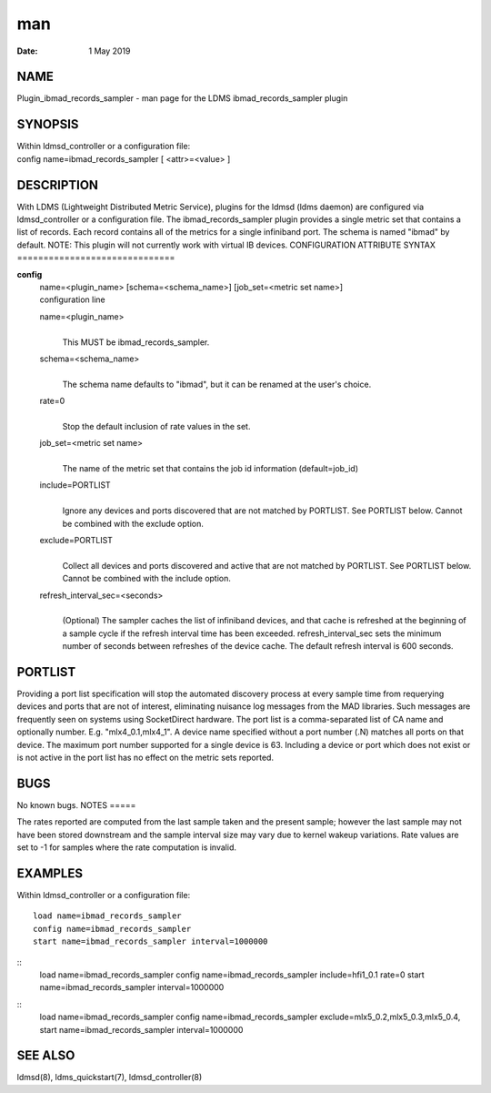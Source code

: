 ===
man
===

:Date:   1 May 2019

NAME
====
Plugin_ibmad_records_sampler - man page for the LDMS
ibmad_records_sampler plugin

SYNOPSIS
========
| Within ldmsd_controller or a configuration file:
| config name=ibmad_records_sampler [ <attr>=<value> ]

DESCRIPTION
===========
With LDMS (Lightweight Distributed Metric Service), plugins for the
ldmsd (ldms daemon) are configured via ldmsd_controller or a
configuration file. The ibmad_records_sampler plugin provides a single
metric set that contains a list of records. Each record contains all of
the metrics for a single infiniband port.
The schema is named "ibmad" by default.
NOTE: This plugin will not currently work with virtual IB devices.
CONFIGURATION ATTRIBUTE SYNTAX
==============================

**config**
   | name=<plugin_name> [schema=<schema_name>] [job_set=<metric set
     name>]
   | configuration line
   name=<plugin_name>
      | 
      | This MUST be ibmad_records_sampler.
   schema=<schema_name>
      | 
      | The schema name defaults to "ibmad", but it can be renamed at
        the user's choice.

   rate=0
      | 
      | Stop the default inclusion of rate values in the set.

   job_set=<metric set name>
      | 
      | The name of the metric set that contains the job id information
        (default=job_id)
   include=PORTLIST
      | 
      | Ignore any devices and ports discovered that are not matched by
        PORTLIST. See PORTLIST below. Cannot be combined with the
        exclude option.
   exclude=PORTLIST
      | 
      | Collect all devices and ports discovered and active that are not
        matched by PORTLIST. See PORTLIST below. Cannot be combined with
        the include option.
   refresh_interval_sec=<seconds>
      | 
      | (Optional) The sampler caches the list of infiniband devices,
        and that cache is refreshed at the beginning of a sample cycle
        if the refresh interval time has been exceeded.
        refresh_interval_sec sets the minimum number of seconds between
        refreshes of the device cache. The default refresh interval is
        600 seconds.

PORTLIST
========
Providing a port list specification will stop the automated discovery
process at every sample time from requerying devices and ports that are
not of interest, eliminating nuisance log messages from the MAD
libraries. Such messages are frequently seen on systems using
SocketDirect hardware.
The port list is a comma-separated list of CA name and optionally
number. E.g. "mlx4_0.1,mlx4_1". A device name specified without a port
number (.N) matches all ports on that device. The maximum port number
supported for a single device is 63. Including a device or port which
does not exist or is not active in the port list has no effect on the
metric sets reported.

BUGS
====
No known bugs.
NOTES
=====

The rates reported are computed from the last sample taken and the
present sample; however the last sample may not have been stored
downstream and the sample interval size may vary due to kernel wakeup
variations. Rate values are set to -1 for samples where the rate
computation is invalid.

EXAMPLES
========
Within ldmsd_controller or a configuration file:
::
   load name=ibmad_records_sampler
   config name=ibmad_records_sampler
   start name=ibmad_records_sampler interval=1000000
::
   load name=ibmad_records_sampler
   config name=ibmad_records_sampler include=hfi1_0.1 rate=0
   start name=ibmad_records_sampler interval=1000000
::
   load name=ibmad_records_sampler
   config name=ibmad_records_sampler exclude=mlx5_0.2,mlx5_0.3,mlx5_0.4,
   start name=ibmad_records_sampler interval=1000000
SEE ALSO
========

ldmsd(8), ldms_quickstart(7), ldmsd_controller(8)
